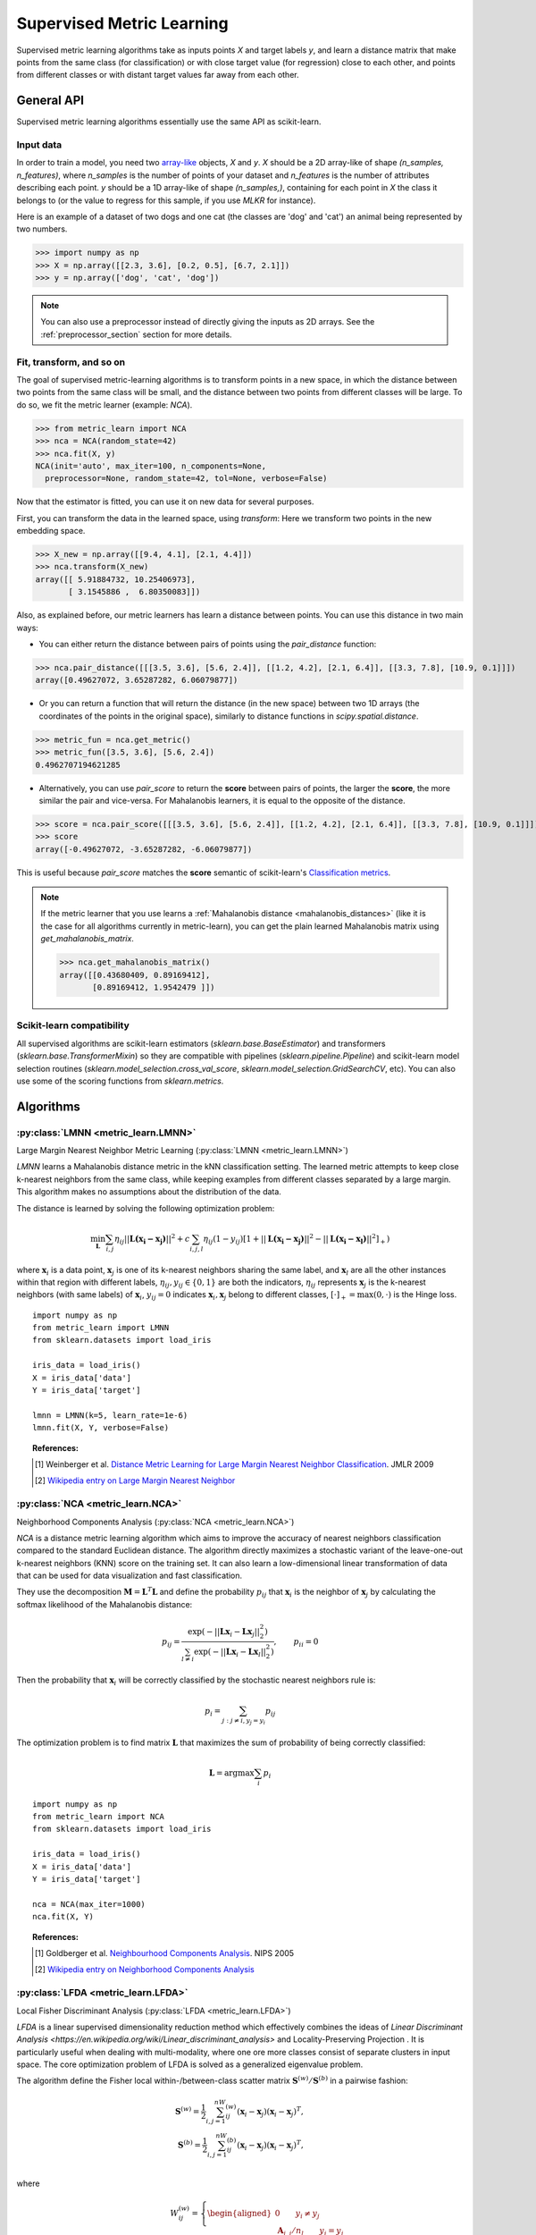 ==========================
Supervised Metric Learning
==========================

Supervised metric learning algorithms take as inputs points `X` and target
labels `y`, and learn a distance matrix that make points from the same class
(for classification) or with close target value (for regression) close to each
other, and points from different classes or with distant target values far away
from each other.

General API
===========

Supervised metric learning algorithms essentially use the same API as
scikit-learn.

Input data
----------
In order to train a model, you need two `array-like <https://scikit-learn\
.org/stable/glossary.html#term-array-like>`_ objects, `X` and `y`. `X`
should be a 2D array-like of shape `(n_samples, n_features)`, where
`n_samples` is the number of points of your dataset and `n_features` is the
number of attributes describing each point. `y` should be a 1D
array-like
of shape `(n_samples,)`, containing for each point in `X` the class it
belongs to (or the value to regress for this sample, if you use `MLKR` for
instance).

Here is an example of a dataset of two dogs and one
cat (the classes are 'dog' and 'cat') an animal being represented by
two numbers.

>>> import numpy as np
>>> X = np.array([[2.3, 3.6], [0.2, 0.5], [6.7, 2.1]])
>>> y = np.array(['dog', 'cat', 'dog'])

.. note::

   You can also use a preprocessor instead of directly giving the inputs as
   2D arrays. See the :ref:`preprocessor_section` section for more details.

Fit, transform, and so on
-------------------------
The goal of supervised metric-learning algorithms is to transform
points in a new space, in which the distance between two points from the
same class will be small, and the distance between two points from different
classes will be large. To do so, we fit the metric learner (example:
`NCA`).

>>> from metric_learn import NCA
>>> nca = NCA(random_state=42)
>>> nca.fit(X, y)
NCA(init='auto', max_iter=100, n_components=None,
  preprocessor=None, random_state=42, tol=None, verbose=False)


Now that the estimator is fitted, you can use it on new data for several
purposes.

First, you can transform the data in the learned space, using `transform`:
Here we transform two points in the new embedding space.

>>> X_new = np.array([[9.4, 4.1], [2.1, 4.4]])
>>> nca.transform(X_new)
array([[ 5.91884732, 10.25406973],
       [ 3.1545886 ,  6.80350083]])

Also, as explained before, our metric learners has learn a distance between
points. You can use this distance in two main ways:

- You can either return the distance between pairs of points using the
  `pair_distance` function:

>>> nca.pair_distance([[[3.5, 3.6], [5.6, 2.4]], [[1.2, 4.2], [2.1, 6.4]], [[3.3, 7.8], [10.9, 0.1]]])
array([0.49627072, 3.65287282, 6.06079877])

- Or you can return a function that will return the distance (in the new
  space) between two 1D arrays (the coordinates of the points in the original
  space), similarly to distance functions in `scipy.spatial.distance`.

>>> metric_fun = nca.get_metric()
>>> metric_fun([3.5, 3.6], [5.6, 2.4])
0.4962707194621285

- Alternatively, you can use `pair_score` to return the **score** between
  pairs of points, the larger the **score**, the more similar the pair
  and vice-versa. For Mahalanobis learners, it is equal to the opposite
  of the distance.

>>> score = nca.pair_score([[[3.5, 3.6], [5.6, 2.4]], [[1.2, 4.2], [2.1, 6.4]], [[3.3, 7.8], [10.9, 0.1]]])
>>> score
array([-0.49627072, -3.65287282, -6.06079877])

This is useful because `pair_score` matches the **score** semantic of 
scikit-learn's `Classification metrics
<https://scikit-learn.org/stable/modules/model_evaluation.html#classification-metrics>`_.

.. note::

    If the metric learner that you use learns a :ref:`Mahalanobis distance
    <mahalanobis_distances>` (like it is the case for all algorithms
    currently in metric-learn), you can get the plain learned Mahalanobis
    matrix using `get_mahalanobis_matrix`.

    >>> nca.get_mahalanobis_matrix()
    array([[0.43680409, 0.89169412],
           [0.89169412, 1.9542479 ]])


Scikit-learn compatibility
--------------------------

All supervised algorithms are scikit-learn estimators 
(`sklearn.base.BaseEstimator`) and transformers 
(`sklearn.base.TransformerMixin`) so they are compatible with pipelines 
(`sklearn.pipeline.Pipeline`) and
scikit-learn model selection routines 
(`sklearn.model_selection.cross_val_score`,
`sklearn.model_selection.GridSearchCV`, etc).
You can also use some of the scoring functions from `sklearn.metrics`.

Algorithms
==========

.. _lmnn:

:py:class:`LMNN <metric_learn.LMNN>`
-----------------------------------------

Large Margin Nearest Neighbor Metric Learning
(:py:class:`LMNN <metric_learn.LMNN>`)

`LMNN` learns a Mahalanobis distance metric in the kNN classification
setting. The learned metric attempts to keep close k-nearest neighbors 
from the same class, while keeping examples from different classes 
separated by a large margin. This algorithm makes no assumptions about
the distribution of the data.

The distance is learned by solving the following optimization problem:

.. math::

      \min_\mathbf{L}\sum_{i, j}\eta_{ij}||\mathbf{L(x_i-x_j)}||^2 + 
      c\sum_{i, j, l}\eta_{ij}(1-y_{ij})[1+||\mathbf{L(x_i-x_j)}||^2-||
      \mathbf{L(x_i-x_l)}||^2]_+)

where :math:`\mathbf{x}_i` is a data point, :math:`\mathbf{x}_j` is one 
of its k-nearest neighbors sharing the same label, and :math:`\mathbf{x}_l` 
are all the other instances within that region with different labels, 
:math:`\eta_{ij}, y_{ij} \in \{0, 1\}` are both the indicators, 
:math:`\eta_{ij}` represents :math:`\mathbf{x}_{j}` is the k-nearest 
neighbors (with same labels) of :math:`\mathbf{x}_{i}`, :math:`y_{ij}=0` 
indicates :math:`\mathbf{x}_{i}, \mathbf{x}_{j}` belong to different classes, 
:math:`[\cdot]_+=\max(0, \cdot)` is the Hinge loss.

.. topic:: Example Code:

::

    import numpy as np
    from metric_learn import LMNN
    from sklearn.datasets import load_iris

    iris_data = load_iris()
    X = iris_data['data']
    Y = iris_data['target']

    lmnn = LMNN(k=5, learn_rate=1e-6)
    lmnn.fit(X, Y, verbose=False)

.. topic:: References:

    .. [1] Weinberger et al. `Distance Metric Learning for Large Margin
       Nearest Neighbor Classification
       <http://jmlr.csail.mit.edu/papers/volume10/weinberger09a/weinberger09a.pdf>`_.
       JMLR 2009

    .. [2] `Wikipedia entry on Large Margin Nearest Neighbor <https://en.wikipedia.org/wiki/Large_margin_nearest_neighbor>`_
       

.. _nca:

:py:class:`NCA <metric_learn.NCA>`
--------------------------------------

Neighborhood Components Analysis (:py:class:`NCA <metric_learn.NCA>`)

`NCA` is a distance metric learning algorithm which aims to improve the 
accuracy of nearest neighbors classification compared to the standard 
Euclidean distance. The algorithm directly maximizes a stochastic variant 
of the leave-one-out k-nearest neighbors (KNN) score on the training set. 
It can also learn a low-dimensional linear transformation of data that can 
be used for data visualization and fast classification.

They use the decomposition :math:`\mathbf{M} = \mathbf{L}^T\mathbf{L}` and 
define the probability :math:`p_{ij}` that :math:`\mathbf{x}_i` is the 
neighbor of :math:`\mathbf{x}_j` by calculating the softmax likelihood of 
the Mahalanobis distance:

.. math::

      p_{ij} = \frac{\exp(-|| \mathbf{Lx}_i - \mathbf{Lx}_j ||_2^2)}
      {\sum_{l\neq i}\exp(-||\mathbf{Lx}_i - \mathbf{Lx}_l||_2^2)}, 
      \qquad p_{ii}=0

Then the probability that :math:`\mathbf{x}_i` will be correctly classified 
by the stochastic nearest neighbors rule is:

.. math::

      p_{i} = \sum_{j:j\neq i, y_j=y_i}p_{ij}

The optimization problem is to find matrix :math:`\mathbf{L}` that maximizes 
the sum of probability of being correctly classified:

.. math::

      \mathbf{L} = \text{argmax}\sum_i p_i

.. topic:: Example Code:

::

    import numpy as np
    from metric_learn import NCA
    from sklearn.datasets import load_iris

    iris_data = load_iris()
    X = iris_data['data']
    Y = iris_data['target']

    nca = NCA(max_iter=1000)
    nca.fit(X, Y)

.. topic:: References:

    .. [1] Goldberger et al.
       `Neighbourhood Components Analysis <https://papers.nips.cc/paper/2566-neighbourhood-components-analysis.pdf>`_.
       NIPS 2005

    .. [2] `Wikipedia entry on Neighborhood Components Analysis <https://en.wikipedia.org/wiki/Neighbourhood_components_analysis>`_
       

.. _lfda:

:py:class:`LFDA <metric_learn.LFDA>`
-----------------------------------------

Local Fisher Discriminant Analysis (:py:class:`LFDA <metric_learn.LFDA>`)

`LFDA` is a linear supervised dimensionality reduction method which effectively combines the ideas of `Linear Discriminant Analysis <https://en.wikipedia.org/wiki/Linear_discriminant_analysis>` and Locality-Preserving Projection . It is
particularly useful when dealing with multi-modality, where one ore more classes
consist of separate clusters in input space. The core optimization problem of
LFDA is solved as a generalized eigenvalue problem.


The algorithm define the Fisher local within-/between-class scatter matrix 
:math:`\mathbf{S}^{(w)}/ \mathbf{S}^{(b)}` in a pairwise fashion:

.. math::

    \mathbf{S}^{(w)} = \frac{1}{2}\sum_{i,j=1}^nW_{ij}^{(w)}(\mathbf{x}_i - 
    \mathbf{x}_j)(\mathbf{x}_i - \mathbf{x}_j)^T,\\
    \mathbf{S}^{(b)} = \frac{1}{2}\sum_{i,j=1}^nW_{ij}^{(b)}(\mathbf{x}_i - 
    \mathbf{x}_j)(\mathbf{x}_i - \mathbf{x}_j)^T,\\

where 

.. math::

    W_{ij}^{(w)} = \left\{\begin{aligned}0 \qquad y_i\neq y_j \\
    \,\,\mathbf{A}_{i,j}/n_l \qquad y_i = y_j\end{aligned}\right.\\
    W_{ij}^{(b)} = \left\{\begin{aligned}1/n \qquad y_i\neq y_j \\
    \,\,\mathbf{A}_{i,j}(1/n-1/n_l) \qquad y_i = y_j\end{aligned}\right.\\

here :math:`\mathbf{A}_{i,j}` is the :math:`(i,j)`-th entry of the affinity
matrix :math:`\mathbf{A}`:, which can be calculated with local scaling methods, `n` and `n_l` are the total number of points and the number of points per cluster `l` respectively.

Then the learning problem becomes derive the LFDA transformation matrix 
:math:`\mathbf{L}_{LFDA}`:

.. math::

    \mathbf{L}_{LFDA} = \arg\max_\mathbf{L}
    [\text{tr}((\mathbf{L}^T\mathbf{S}^{(w)}
    \mathbf{L})^{-1}\mathbf{L}^T\mathbf{S}^{(b)}\mathbf{L})]

That is, it is looking for a transformation matrix :math:`\mathbf{L}` such that 
nearby data pairs in the same class are made close and the data pairs in 
different classes are separated from each other; far apart data pairs in the 
same class are not imposed to be close.

.. topic:: Example Code:

::

    import numpy as np
    from metric_learn import LFDA
    from sklearn.datasets import load_iris

    iris_data = load_iris()
    X = iris_data['data']
    Y = iris_data['target']

    lfda = LFDA(k=2, dim=2)
    lfda.fit(X, Y)

.. note::
    LDFA suffers from a problem called “sign indeterminacy”, which means the sign of the ``components`` and the output from transform depend on a random state. This is directly related to the calculation of eigenvectors in the algorithm. The same input ran in different times might lead to different transforms, but both valid.
    
    To work around this, fit instances of this class to data once, then keep the instance around to do transformations.

.. topic:: References:

    .. [1] Sugiyama. `Dimensionality Reduction of Multimodal Labeled Data by Local
       Fisher Discriminant Analysis <http://www.jmlr.org/papers/volume8/sugiyama07b/sugiyama07b.pdf>`_.
       JMLR 2007

    .. [2] Tang. `Local Fisher Discriminant Analysis on Beer Style Clustering
       <https://gastrograph.com/resources/whitepapers/local-fisher
       -discriminant-analysis-on-beer-style-clustering.html#>`_.

.. _mlkr:

:py:class:`MLKR <metric_learn.MLKR>`
-----------------------------------------

Metric Learning for Kernel Regression (:py:class:`MLKR <metric_learn.MLKR>`)

`MLKR` is an algorithm for supervised metric learning, which learns a
distance function by directly minimizing the leave-one-out regression error.
This algorithm can also be viewed as a supervised variation of PCA and can be
used for dimensionality reduction and high dimensional data visualization.

Theoretically, `MLKR` can be applied with many types of kernel functions and 
distance metrics, we hereafter focus the exposition on a particular instance 
of the Gaussian kernel and Mahalanobis metric, as these are used in our 
empirical development. The Gaussian kernel is denoted as:

.. math::

    k_{ij} = \frac{1}{\sqrt{2\pi}\sigma}\exp(-\frac{d(\mathbf{x}_i, 
    \mathbf{x}_j)}{\sigma^2})

where :math:`d(\cdot, \cdot)` is the squared distance under some metrics, 
here in the fashion of Mahalanobis, it should be :math:`d(\mathbf{x}_i, 
\mathbf{x}_j) = ||\mathbf{L}(\mathbf{x}_i - \mathbf{x}_j)||`, the transition 
matrix :math:`\mathbf{L}` is derived from the decomposition of Mahalanobis 
matrix :math:`\mathbf{M=L^TL}`.

Since :math:`\sigma^2` can be integrated into :math:`d(\cdot)`, we can set 
:math:`\sigma^2=1` for the sake of simplicity. Here we use the cumulative 
leave-one-out quadratic regression error of the training samples as the 
loss function:

.. math::

    \mathcal{L} = \sum_i(y_i - \hat{y}_i)^2

where the prediction :math:`\hat{y}_i` is derived from kernel regression by 
calculating a weighted average of all the training samples:

.. math::

    \hat{y}_i = \frac{\sum_{j\neq i}y_jk_{ij}}{\sum_{j\neq i}k_{ij}}

.. topic:: Example Code:

::

    from metric_learn import MLKR
    from sklearn.datasets import load_iris

    iris_data = load_iris()
    X = iris_data['data']
    Y = iris_data['target']

    mlkr = MLKR()
    mlkr.fit(X, Y)

.. topic:: References:

    .. [1] Weinberger et al. `Metric Learning for Kernel Regression <http://proceedings.mlr.
       press/v2/weinberger07a/weinberger07a.pdf>`_. AISTATS 2007


.. _supervised_version:

Supervised versions of weakly-supervised algorithms
---------------------------------------------------

Each :ref:`weakly-supervised algorithm <weakly_supervised_section>`
has a supervised version of the form `*_Supervised` where similarity tuples are
randomly generated from the labels information and passed to the underlying
algorithm. 

.. warning::
    Supervised versions of weakly-supervised algorithms interpret label -1
    (or any negative label) as a point with unknown label.
    Those points are discarded in the learning process.

For pairs learners (see :ref:`learning_on_pairs`), pairs (tuple of two points
from the dataset), and pair labels (`int` indicating whether the two points
are similar (+1) or dissimilar (-1)), are sampled with the function
`metric_learn.constraints.positive_negative_pairs`. To sample positive pairs
(of label +1), this method will look at all the samples from the same label and
sample randomly a pair among them. To sample negative pairs (of label -1), this
method will look at all the samples from a different class and sample randomly
a pair among them. The method will try to build `num_constraints` positive
pairs and `num_constraints` negative pairs, but sometimes it cannot find enough
of one of those, so forcing `same_length=True` will return both times the
minimum of the two lenghts.

For using quadruplets learners (see :ref:`learning_on_quadruplets`) in a
supervised way, positive and negative pairs are sampled as above and
concatenated so that we have a 3D array of
quadruplets, where for each quadruplet the two first points are from the same
class, and the two last points are from a different class (so indeed the two
last points should be less similar than the two first points).

.. topic:: Example Code:

::

    from metric_learn import MMC_Supervised
    from sklearn.datasets import load_iris

    iris_data = load_iris()
    X = iris_data['data']
    Y = iris_data['target']

    mmc = MMC_Supervised(num_constraints=200)
    mmc.fit(X, Y)
